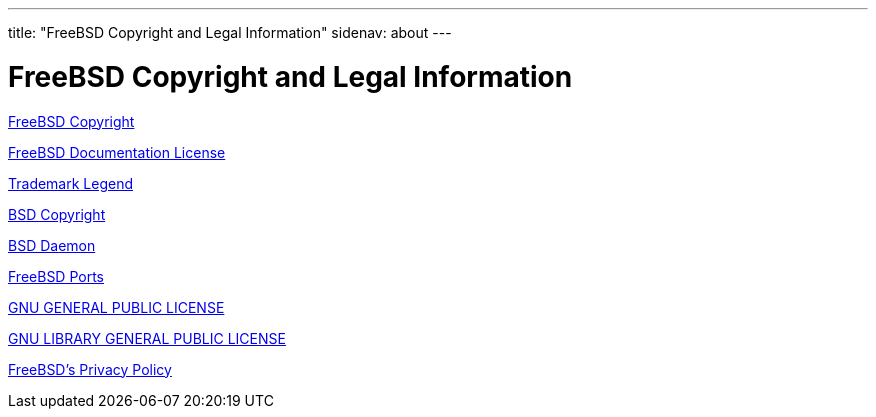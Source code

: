 ---
title: "FreeBSD Copyright and Legal Information"
sidenav: about
---

= FreeBSD Copyright and Legal Information

link:freebsd-license[FreeBSD Copyright]

link:freebsd-doc-license[FreeBSD Documentation License]

link:trademarks[Trademark Legend]

link:license[BSD Copyright]

link:daemon[BSD Daemon]

link:https://cgit.freebsd.org/ports/plain/COPYRIGHT[FreeBSD Ports]

link:GNU-GPL-v2-199106.txt[GNU GENERAL PUBLIC LICENSE]

link:GNU-Library-GPL-v2-199106.txt[GNU LIBRARY GENERAL PUBLIC LICENSE]

link:../privacy[FreeBSD's Privacy Policy]
